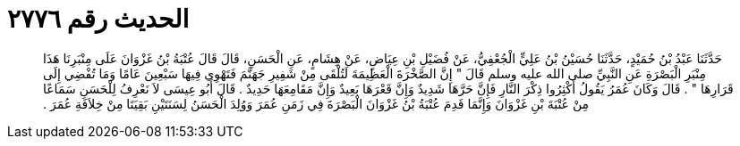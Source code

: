 
= الحديث رقم ٢٧٧٦

[quote.hadith]
حَدَّثَنَا عَبْدُ بْنُ حُمَيْدٍ، حَدَّثَنَا حُسَيْنُ بْنُ عَلِيٍّ الْجُعْفِيُّ، عَنْ فُضَيْلِ بْنِ عِيَاضٍ، عَنْ هِشَامٍ، عَنِ الْحَسَنِ، قَالَ قَالَ عُتْبَةُ بْنُ غَزْوَانَ عَلَى مِنْبَرِنَا هَذَا مِنْبَرِ الْبَصْرَةِ عَنِ النَّبِيِّ صلى الله عليه وسلم قَالَ ‏"‏ إِنَّ الصَّخْرَةَ الْعَظِيمَةَ لَتُلْقَى مِنْ شَفِيرِ جَهَنَّمَ فَتَهْوِي فِيهَا سَبْعِينَ عَامًا وَمَا تُفْضِي إِلَى قَرَارِهَا ‏"‏ ‏.‏ قَالَ وَكَانَ عُمَرُ يَقُولُ أَكْثِرُوا ذِكْرَ النَّارِ فَإِنَّ حَرَّهَا شَدِيدٌ وَإِنَّ قَعْرَهَا بَعِيدٌ وَإِنَّ مَقَامِعَهَا حَدِيدٌ ‏.‏ قَالَ أَبُو عِيسَى لاَ نَعْرِفُ لِلْحَسَنِ سَمَاعًا مِنْ عُتْبَةَ بْنِ غَزْوَانَ وَإِنَّمَا قَدِمَ عُتْبَةُ بْنُ غَزْوَانَ الْبَصْرَةَ فِي زَمَنِ عُمَرَ وَوُلِدَ الْحَسَنُ لِسَنَتَيْنِ بَقِيَتَا مِنْ خِلاَفَةِ عُمَرَ ‏.‏